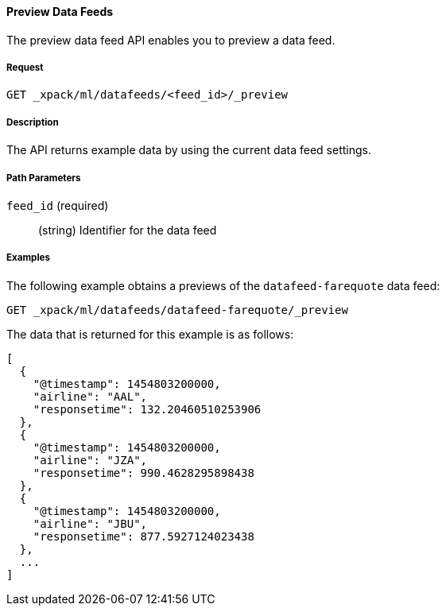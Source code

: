 //lcawley: Verified example output 2017-04-11
[[ml-preview-datafeed]]
==== Preview Data Feeds

The preview data feed API enables you to preview a data feed.

===== Request

`GET _xpack/ml/datafeeds/<feed_id>/_preview`


===== Description

//TBD: How much data does it return?
The API returns example data by using the current data feed settings.

===== Path Parameters

`feed_id` (required)::
  (string) Identifier for the data feed

////
===== Request Body

None

===== Responses

TBD
////
////
200
(EmptyResponse) The cluster has been successfully deleted
404
(BasicFailedReply) The cluster specified by {cluster_id} cannot be found (code: clusters.cluster_not_found)
412
(BasicFailedReply) The Elasticsearch cluster has not been shutdown yet (code: clusters.cluster_plan_state_error)
////
===== Examples

The following example obtains a previews of the `datafeed-farequote` data feed:

[source,js]
--------------------------------------------------
GET _xpack/ml/datafeeds/datafeed-farequote/_preview
--------------------------------------------------
// CONSOLE
// TEST[skip:todo]

The data that is returned for this example is as follows:
----
[
  {
    "@timestamp": 1454803200000,
    "airline": "AAL",
    "responsetime": 132.20460510253906
  },
  {
    "@timestamp": 1454803200000,
    "airline": "JZA",
    "responsetime": 990.4628295898438
  },
  {
    "@timestamp": 1454803200000,
    "airline": "JBU",
    "responsetime": 877.5927124023438
  },
  ...
]
----
